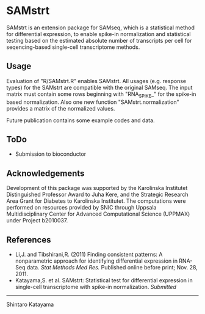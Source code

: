 * SAMstrt

SAMstrt is an extension package for SAMseq, which is a statistical
method for differential expression, to enable spike-in normalization
and statistical testing based on the estimated absolute number of
transcripts per cell for seqencing-based single-cell transcriptome
methods.

** Usage

Evaluation of "R/SAMstrt.R" enables SAMstrt. All usages (e.g. response
types) for the SAMstrt are compatible with the original SAMseq. The
input matrix must contain some rows beginning with "RNA_SPIKE_" for
the spike-in based normalization. Also one new function
"SAMstrt.normalization" provides a matrix of the normalized values.

Future publication contains some example codes and data.

** ToDo

- Submission to bioconductor

** Acknowledgements

Development of this package was supported by the Karolinska Institutet
Distinguished Professor Award to Juha Kere, and the Strategic Research
Area Grant for Diabetes to Karolinska Institutet. The computations
were performed on resources provided by SNIC through Uppsala
Multidisciplinary Center for Advanced Computational Science (UPPMAX)
under Project b2010037.

** References

- Li,J. and Tibshirani,R. (2011) Finding consistent patterns: A
  nonparametric approach for identifying differential expression in
  RNA-Seq data. /Stat Methods Med Res./ Published online before print;
  Nov. 28, 2011.
- Katayama,S. et al. SAMstrt: Statistical test for differential
  expression in single-cell transcriptome with spike-in
  normalization. /Submitted/

--------
Shintaro Katayama
